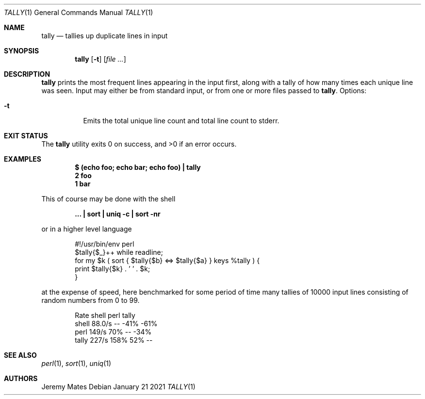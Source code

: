 .Dd January 21 2021
.Dt TALLY 1
.nh
.Os
.Sh NAME
.Nm tally
.Nd tallies up duplicate lines in input
.Sh SYNOPSIS
.Bk -words
.Nm
.Op Fl t
.Op Ar
.Ek
.Sh DESCRIPTION
.Nm
prints the most frequent lines appearing in the input first, along with
a tally of how many times each unique line was seen. Input may either be
from standard input, or from one or more files passed to
.Nm .
Options:
.Bl -tag -width Ds
.It Fl t
Emits the total unique line count and total line count to stderr.
.El
.Sh EXIT STATUS
.Ex -std
.Sh EXAMPLES
.Dl $ Ic (echo foo; echo bar; echo foo) \&| tally
.Dl 2 foo
.Dl 1 bar
.Pp
This of course may be done with the shell
.Pp
.Dl Ic ... \&| sort \&| uniq -c \&| sort -nr
.Pp
or in a higher level language
.Pp
.Bd -literal -offset indent
#!/usr/bin/env perl
$tally{$_}++ while readline;
for my $k ( sort { $tally{$b} <=> $tally{$a} } keys %tally ) {
    print $tally{$k} . ' ' . $k;
}
.Ed
.Pp
at the expense of speed, here benchmarked for some period of time many
tallies of 10000 input lines consisting of random numbers from 0 to 99.
.Pp
.Bd -literal -offset indent
        Rate shell  perl tally
shell 88.0/s    --  -41%  -61%
perl   149/s   70%    --  -34%
tally  227/s  158%   52%    --
.Ed
.Sh SEE ALSO
.Xr perl 1 ,
.Xr sort 1 ,
.Xr uniq 1
.Sh AUTHORS
.An Jeremy Mates
